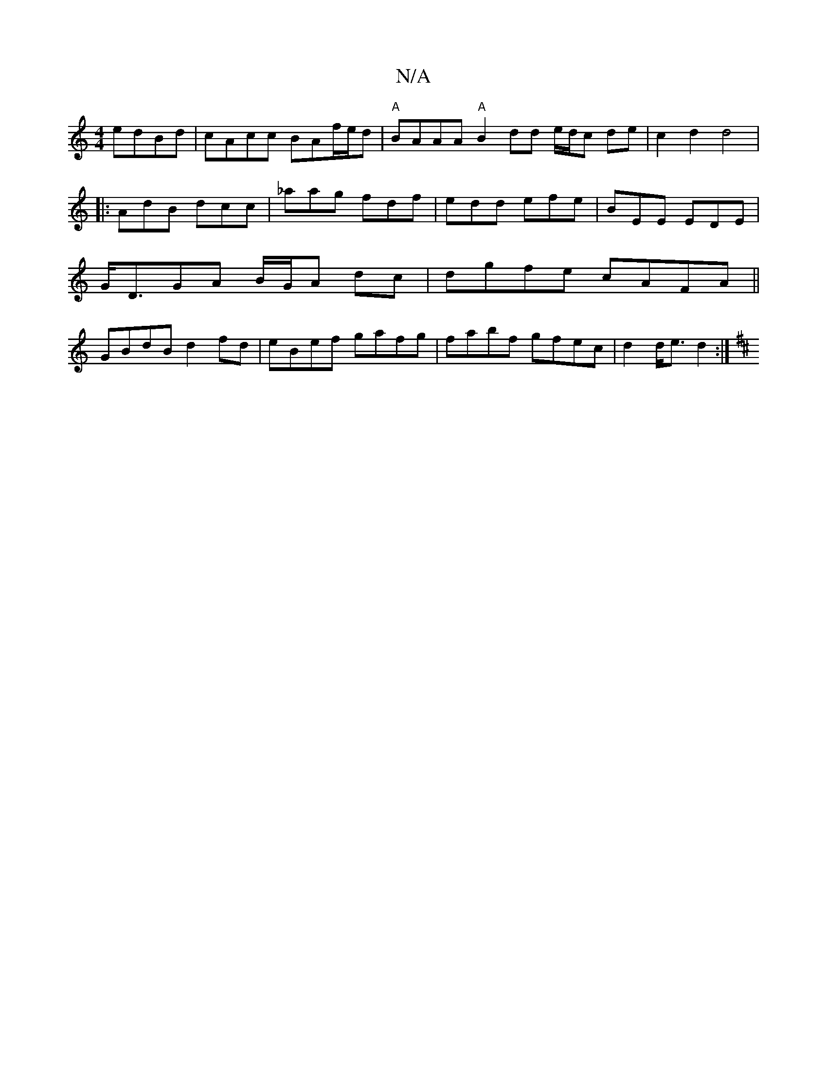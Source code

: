 X:1
T:N/A
M:4/4
R:N/A
K:Cmajor
edBd | cAcc BAf/e/d|"A"BAAA "A"B2 dd e/d/c de |c2 d2 d4 |
|: AdB dcc | _aag fdf | edd efe | BEE EDE |
G<DGA B/G/A dc|dgfe cAFA||
GBdB d2fd|eBef gafg|fabf gfec|d2 d<e d2:|
K:D | _ed edew lid ^({d}d2) e